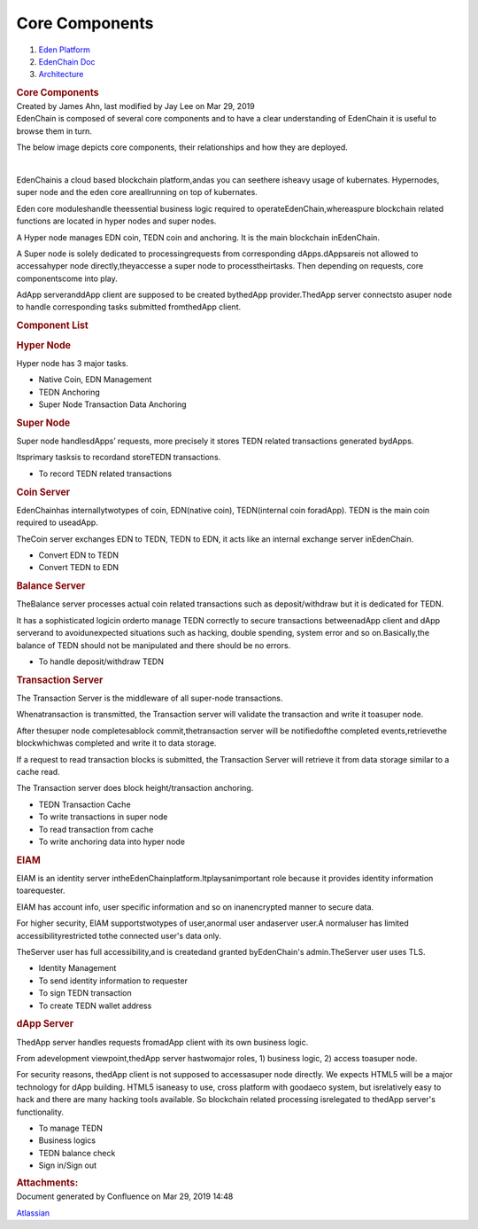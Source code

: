 ===============================
Core Components
===============================

.. container::
   :name: page

   .. container:: aui-page-panel
      :name: main

      .. container::
         :name: main-header

         .. container::
            :name: breadcrumb-section

            #. `Eden Platform <index.html>`__
            #. `EdenChain Doc <EdenChain-Doc_120848728.html>`__
            #. `Architecture <Architecture_78413825.html>`__

         .. rubric:: Core Components
            :name: title-heading
            :class: pagetitle

      .. container:: view
         :name: content

         .. container:: page-metadata

            Created by James Ahn, last modified by Jay Lee on Mar 29,
            2019

         .. container:: wiki-content group
            :name: main-content

            EdenChain is composed of several core components and to have
            a clear understanding of EdenChain it is useful to browse
            them in turn.

            The below image depicts core components, their relationships
            and how they are deployed.

            |image2019-3-25_12-42-44.png|

            | 

            EdenChainis a cloud based blockchain platform,andas you can
            seethere isheavy usage of kubernates. Hypernodes, super node
            and the eden core areallrunning on top of kubernates.

            Eden core moduleshandle theessential business logic required
            to operateEdenChain,whereaspure blockchain related functions
            are located in hyper nodes and super nodes.

            A Hyper node manages EDN coin, TEDN coin and anchoring. It
            is the main blockchain inEdenChain.

            A Super node is solely dedicated to processingrequests from
            corresponding dApps.dAppsareis not allowed to accessahyper
            node directly,theyaccesse a super node to processtheirtasks.
            Then depending on requests, core componentscome into play.

            AdApp serveranddApp client are supposed to be created
            bythedApp provider.ThedApp server connectsto asuper node to
            handle corresponding tasks submitted fromthedApp client. 

            .. rubric:: Component List
               :name: CoreComponents-ComponentList

            .. rubric:: Hyper Node
               :name: CoreComponents-HyperNode

            Hyper node has 3 major tasks. 

            -  Native Coin, EDN Management
            -  TEDN Anchoring
            -  Super Node Transaction Data Anchoring

            .. rubric:: Super Node
               :name: CoreComponents-SuperNode

            Super node handlesdApps’ requests, more precisely it stores
            TEDN related transactions generated bydApps.

            Itsprimary task\ s\ is to recordand storeTEDN transactions.

            -  To record TEDN related transactions 

            .. rubric:: Coin Server
               :name: CoreComponents-CoinServer

            EdenChainhas internallytwotypes of coin, EDN(native coin),
            TEDN(internal coin foradApp). TEDN is the main coin required
            to useadApp. 

            TheCoin server exchanges EDN to TEDN, TEDN to EDN, it acts
            like an internal exchange server inEdenChain. 

            -  Convert EDN to TEDN
            -  Convert TEDN to EDN

            .. rubric:: Balance Server
               :name: CoreComponents-BalanceServer

            TheBalance server processes actual coin related transactions
            such as deposit/withdraw but it is dedicated for TEDN.

            It has a sophisticated logicin orderto manage TEDN correctly
            to secure transactions betweenadApp client and dApp
            serverand to avoidunexpected situations such as hacking,
            double spending, system error and so on.Basically,the
            balance of TEDN should not be manipulated and there should
            be no errors.

            -  To handle deposit/withdraw TEDN

            .. rubric:: Transaction Server
               :name: CoreComponents-TransactionServer

            The Transaction Server is the middleware of all super-node
            transactions.

            Whenatransaction is transmitted, the Transaction server will
            validate the transaction and write it toasuper node.

            After thesuper node completesablock commit,thetransaction
            server will be notifiedofthe completed events,retrievethe
            blockwhichwas completed and write it to data storage.

            If a request to read transaction blocks is submitted, the
            Transaction Server will retrieve it from data storage
            similar to a cache read.

            The Transaction server does block height/transaction
            anchoring.

            -  TEDN Transaction Cache
            -  To write transactions in super node
            -  To read transaction from cache
            -  To write anchoring data into hyper node

            .. rubric:: EIAM
               :name: CoreComponents-EIAM

            EIAM is an identity server
            intheEdenChainplatform.Itplaysanimportant role because it
            provides identity information toarequester.

            EIAM has account info, user specific information and so on
            inanencrypted manner to secure data. 

            For higher security, EIAM supportstwotypes of user,anormal
            user andaserver user.A normaluser has limited
            accessibilityrestricted tothe connected user's data only. 

            TheServer user has full accessibility,and is createdand
            granted byEdenChain's admin.TheServer user uses TLS.

            -  Identity Management
            -  To send identity information to requester
            -  To sign TEDN transaction
            -  To create TEDN wallet address

            .. rubric:: dApp Server
               :name: CoreComponents-dAppServer

            ThedApp server handles requests fromadApp client with its
            own business logic.

            From adevelopment viewpoint,thedApp server hastwomajor
            roles, 1) business logic, 2) access toasuper node.

            For security reasons, thedApp client is not supposed to
            accessasuper node directly. We expects HTML5 will be a major
            technology for dApp building. HTML5 isaneasy to use, cross
            platform with goodaeco system, but isrelatively easy to hack
            and there are many hacking tools available. So blockchain
            related processing isrelegated to thedApp server's
            functionality. 

            -  To manage TEDN
            -  Business logics
            -  TEDN balance check
            -  Sign in/Sign out

         .. container:: pageSection group

            .. container:: pageSectionHeader

               .. rubric:: Attachments:
                  :name: attachments
                  :class: pageSectionTitle

            .. container:: greybox

              .. |image2019-3-16_14-38-19.png| image:: images/11436081/120783179.png

              .. |image2019-3-25_12-42-44.png| image:: images/11436081/122782531.png


   .. container::
      :name: footer

      .. container:: section footer-body

         Document generated by Confluence on Mar 29, 2019 14:48

         .. container::
            :name: footer-logo

            `Atlassian <http://www.atlassian.com/>`__

.. |image0| image:: images/icons/bullet_blue.gif
   :width: 8px
   :height: 8px
.. |image1| image:: images/icons/bullet_blue.gif
   :width: 8px
   :height: 8px



